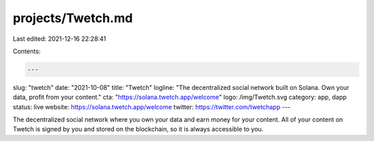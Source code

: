 projects/Twetch.md
==================

Last edited: 2021-12-16 22:28:41

Contents:

.. code-block:: md

    ---
slug: "twetch"
date: "2021-10-08"
title: "Twetch"
logline: "The decentralized social network built on Solana. Own your data, profit from your content."
cta: "https://solana.twetch.app/welcome"
logo: /img/Twetch.svg
category: app, dapp
status: live
website: https://solana.twetch.app/welcome
twitter: https://twitter.com/twetchapp
---

The decentralized social network where you own your data and earn money for your content. All of your content on Twetch is signed by you and stored on the blockchain, so it is always accessible to you.


